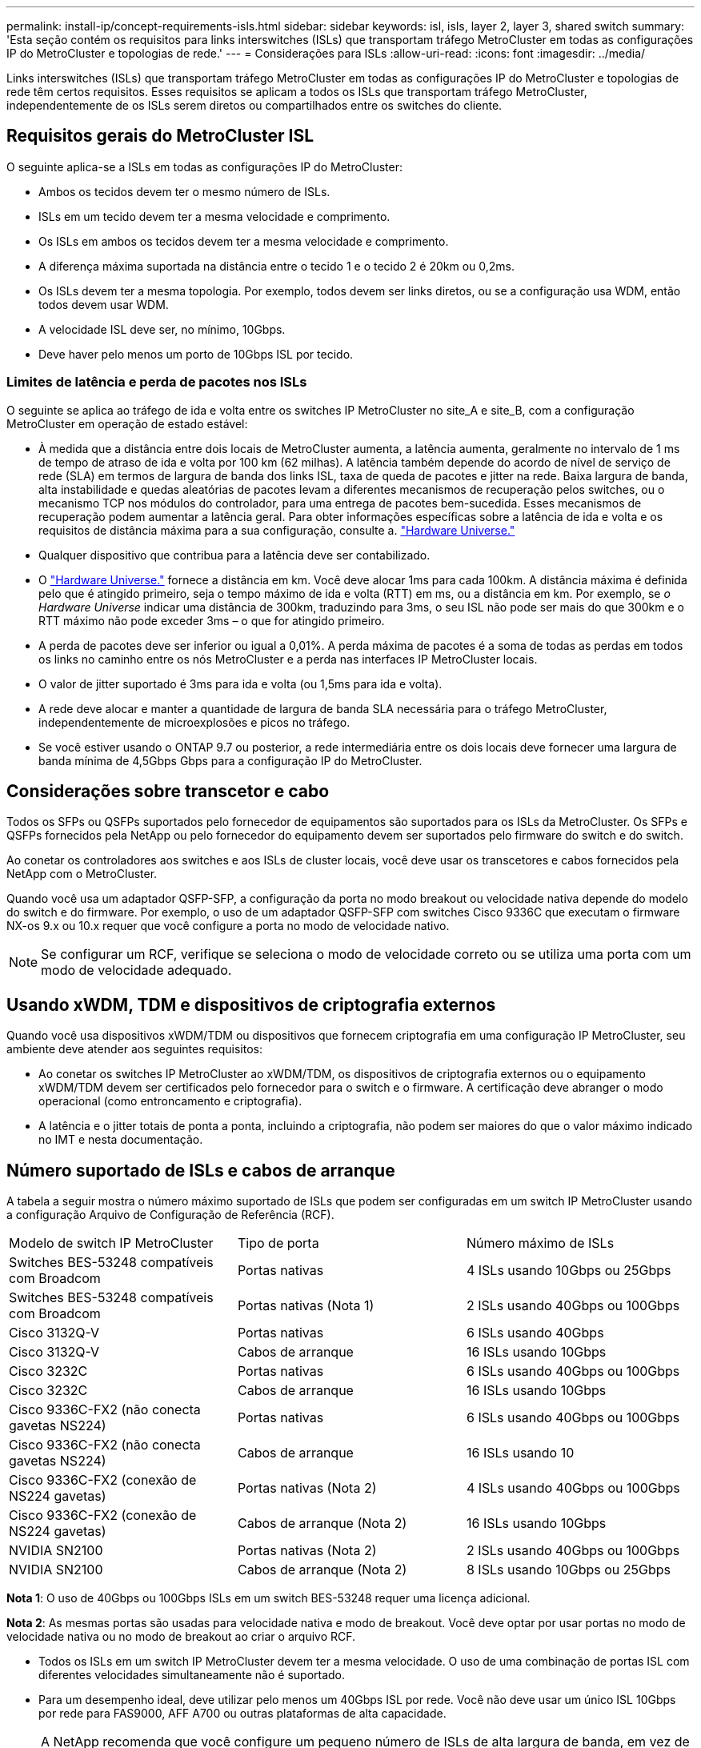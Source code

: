 ---
permalink: install-ip/concept-requirements-isls.html 
sidebar: sidebar 
keywords: isl, isls, layer 2, layer 3, shared switch 
summary: 'Esta seção contém os requisitos para links interswitches (ISLs) que transportam tráfego MetroCluster em todas as configurações IP do MetroCluster e topologias de rede.' 
---
= Considerações para ISLs
:allow-uri-read: 
:icons: font
:imagesdir: ../media/


[role="lead"]
Links interswitches (ISLs) que transportam tráfego MetroCluster em todas as configurações IP do MetroCluster e topologias de rede têm certos requisitos. Esses requisitos se aplicam a todos os ISLs que transportam tráfego MetroCluster, independentemente de os ISLs serem diretos ou compartilhados entre os switches do cliente.



== Requisitos gerais do MetroCluster ISL

O seguinte aplica-se a ISLs em todas as configurações IP do MetroCluster:

* Ambos os tecidos devem ter o mesmo número de ISLs.
* ISLs em um tecido devem ter a mesma velocidade e comprimento.
* Os ISLs em ambos os tecidos devem ter a mesma velocidade e comprimento.
* A diferença máxima suportada na distância entre o tecido 1 e o tecido 2 é 20km ou 0,2ms.
* Os ISLs devem ter a mesma topologia. Por exemplo, todos devem ser links diretos, ou se a configuração usa WDM, então todos devem usar WDM.
* A velocidade ISL deve ser, no mínimo, 10Gbps.
* Deve haver pelo menos um porto de 10Gbps ISL por tecido.




=== Limites de latência e perda de pacotes nos ISLs

O seguinte se aplica ao tráfego de ida e volta entre os switches IP MetroCluster no site_A e site_B, com a configuração MetroCluster em operação de estado estável:

* À medida que a distância entre dois locais de MetroCluster aumenta, a latência aumenta, geralmente no intervalo de 1 ms de tempo de atraso de ida e volta por 100 km (62 milhas). A latência também depende do acordo de nível de serviço de rede (SLA) em termos de largura de banda dos links ISL, taxa de queda de pacotes e jitter na rede. Baixa largura de banda, alta instabilidade e quedas aleatórias de pacotes levam a diferentes mecanismos de recuperação pelos switches, ou o mecanismo TCP nos módulos do controlador, para uma entrega de pacotes bem-sucedida. Esses mecanismos de recuperação podem aumentar a latência geral. Para obter informações específicas sobre a latência de ida e volta e os requisitos de distância máxima para a sua configuração, consulte a. link:https://hwu.netapp.com/["Hardware Universe."^]
* Qualquer dispositivo que contribua para a latência deve ser contabilizado.
* O link:https://hwu.netapp.com/["Hardware Universe."^] fornece a distância em km. Você deve alocar 1ms para cada 100km. A distância máxima é definida pelo que é atingido primeiro, seja o tempo máximo de ida e volta (RTT) em ms, ou a distância em km. Por exemplo, se _o Hardware Universe_ indicar uma distância de 300km, traduzindo para 3ms, o seu ISL não pode ser mais do que 300km e o RTT máximo não pode exceder 3ms – o que for atingido primeiro.
* A perda de pacotes deve ser inferior ou igual a 0,01%. A perda máxima de pacotes é a soma de todas as perdas em todos os links no caminho entre os nós MetroCluster e a perda nas interfaces IP MetroCluster locais.
* O valor de jitter suportado é 3ms para ida e volta (ou 1,5ms para ida e volta).
* A rede deve alocar e manter a quantidade de largura de banda SLA necessária para o tráfego MetroCluster, independentemente de microexplosões e picos no tráfego.
* Se você estiver usando o ONTAP 9.7 ou posterior, a rede intermediária entre os dois locais deve fornecer uma largura de banda mínima de 4,5Gbps Gbps para a configuração IP do MetroCluster.




== Considerações sobre transcetor e cabo

Todos os SFPs ou QSFPs suportados pelo fornecedor de equipamentos são suportados para os ISLs da MetroCluster. Os SFPs e QSFPs fornecidos pela NetApp ou pelo fornecedor do equipamento devem ser suportados pelo firmware do switch e do switch.

Ao conetar os controladores aos switches e aos ISLs de cluster locais, você deve usar os transcetores e cabos fornecidos pela NetApp com o MetroCluster.

Quando você usa um adaptador QSFP-SFP, a configuração da porta no modo breakout ou velocidade nativa depende do modelo do switch e do firmware. Por exemplo, o uso de um adaptador QSFP-SFP com switches Cisco 9336C que executam o firmware NX-os 9.x ou 10.x requer que você configure a porta no modo de velocidade nativo.


NOTE: Se configurar um RCF, verifique se seleciona o modo de velocidade correto ou se utiliza uma porta com um modo de velocidade adequado.



== Usando xWDM, TDM e dispositivos de criptografia externos

Quando você usa dispositivos xWDM/TDM ou dispositivos que fornecem criptografia em uma configuração IP MetroCluster, seu ambiente deve atender aos seguintes requisitos:

* Ao conetar os switches IP MetroCluster ao xWDM/TDM, os dispositivos de criptografia externos ou o equipamento xWDM/TDM devem ser certificados pelo fornecedor para o switch e o firmware. A certificação deve abranger o modo operacional (como entroncamento e criptografia).
* A latência e o jitter totais de ponta a ponta, incluindo a criptografia, não podem ser maiores do que o valor máximo indicado no IMT e nesta documentação.




== Número suportado de ISLs e cabos de arranque

A tabela a seguir mostra o número máximo suportado de ISLs que podem ser configuradas em um switch IP MetroCluster usando a configuração Arquivo de Configuração de Referência (RCF).

|===


| Modelo de switch IP MetroCluster | Tipo de porta | Número máximo de ISLs 


 a| 
Switches BES-53248 compatíveis com Broadcom
 a| 
Portas nativas
 a| 
4 ISLs usando 10Gbps ou 25Gbps



 a| 
Switches BES-53248 compatíveis com Broadcom
 a| 
Portas nativas (Nota 1)
 a| 
2 ISLs usando 40Gbps ou 100Gbps



 a| 
Cisco 3132Q-V
 a| 
Portas nativas
 a| 
6 ISLs usando 40Gbps



 a| 
Cisco 3132Q-V
 a| 
Cabos de arranque
 a| 
16 ISLs usando 10Gbps



 a| 
Cisco 3232C
 a| 
Portas nativas
 a| 
6 ISLs usando 40Gbps ou 100Gbps



 a| 
Cisco 3232C
 a| 
Cabos de arranque
 a| 
16 ISLs usando 10Gbps



 a| 
Cisco 9336C-FX2 (não conecta gavetas NS224)
 a| 
Portas nativas
 a| 
6 ISLs usando 40Gbps ou 100Gbps



 a| 
Cisco 9336C-FX2 (não conecta gavetas NS224)
 a| 
Cabos de arranque
 a| 
16 ISLs usando 10



 a| 
Cisco 9336C-FX2 (conexão de NS224 gavetas)
 a| 
Portas nativas (Nota 2)
 a| 
4 ISLs usando 40Gbps ou 100Gbps



 a| 
Cisco 9336C-FX2 (conexão de NS224 gavetas)
 a| 
Cabos de arranque (Nota 2)
 a| 
16 ISLs usando 10Gbps



 a| 
NVIDIA SN2100
 a| 
Portas nativas (Nota 2)
 a| 
2 ISLs usando 40Gbps ou 100Gbps



 a| 
NVIDIA SN2100
 a| 
Cabos de arranque (Nota 2)
 a| 
8 ISLs usando 10Gbps ou 25Gbps

|===
*Nota 1*: O uso de 40Gbps ou 100Gbps ISLs em um switch BES-53248 requer uma licença adicional.

*Nota 2*: As mesmas portas são usadas para velocidade nativa e modo de breakout. Você deve optar por usar portas no modo de velocidade nativa ou no modo de breakout ao criar o arquivo RCF.

* Todos os ISLs em um switch IP MetroCluster devem ter a mesma velocidade. O uso de uma combinação de portas ISL com diferentes velocidades simultaneamente não é suportado.
* Para um desempenho ideal, deve utilizar pelo menos um 40Gbps ISL por rede. Você não deve usar um único ISL 10Gbps por rede para FAS9000, AFF A700 ou outras plataformas de alta capacidade.



NOTE: A NetApp recomenda que você configure um pequeno número de ISLs de alta largura de banda, em vez de um alto número de ISLs de baixa largura de banda. Por exemplo, é preferível configurar um ISL 40Gbps em vez de quatro ISLs 10Gbps. Ao usar vários ISLs, o balanceamento de carga estatístico pode afetar o rendimento máximo. O balanceamento desigual pode reduzir o rendimento para o de um único ISL.
